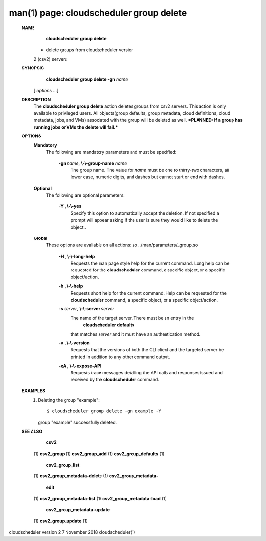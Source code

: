 .. File generated by /hepuser/crlb/Git/cloudscheduler/utilities/cli_doc_to_rst - DO NOT EDIT
..
.. To modify the contents of this file:
..   1. edit the man page file(s) ".../cloudscheduler/cli/man/csv2_group_delete.1"
..   2. run the utility ".../cloudscheduler/utilities/cli_doc_to_rst"
..

man(1) page: cloudscheduler group delete
========================================

 
 
 
 **NAME** 
        **cloudscheduler group delete** 
       - delete groups from cloudscheduler version
       2 (csv2) servers
 
 **SYNOPSIS** 
        **cloudscheduler group delete -gn**  *name*
       [ *options*
       ...]
 
 **DESCRIPTION** 
       The   **cloudscheduler  group  delete** 
       action  deletes  groups  from  csv2
       servers.   This  action  is  only  available  to privileged users.  All
       objects(group defaults, group metadata, cloud definitions, cloud  
       metadata, jobs, and VMs) associated with the group will be deleted as well.
       ***PLANNED: If a group has running jobs or VMs the delete will fail.***
 
 **OPTIONS** 
    **Mandatory** 
       The following are mandatory parameters and must be specified:
 
        **-gn**  *name*, **\\-\\-group-name**  *name*
              The group name.  The value for  *name*
              must be  one  to  thirty-two
              characters,  all lower case, numeric digits, and dashes but 
              cannot start or end with dashes.
 
    **Optional** 
       The following are optional parameters:
 
        **-Y** , **\\-\\-yes** 
              Specify this option to automatically accept  the  deletion.   If
              not  specified  a  prompt will appear asking if the user is sure
              they would like to delete the object..
 
    **Global** 
       These  options  are  avaliable  on   all   actions:.so   
       ../man/parameters/_group.so
 
        **-H** , **\\-\\-long-help** 
              Requests  the man page style help for the current command.  Long
              help can be requested for the  **cloudscheduler** 
              command, a specific
              object, or a specific object/action.
 
        **-h** , **\\-\\-help** 
              Requests  short  help  for  the  current  command.   Help can be
              requested for the  **cloudscheduler** 
              command, a specific object,  or
              a specific object/action.
 
        **-s**  *server*, **\\-\\-server**  *server*
              The  name  of  the target server.  There must be an entry in the
               **cloudscheduler defaults** 
              that matches *server*
              and it must have  an
              authentication method.
 
        **-v** , **\\-\\-version** 
              Requests  that  the versions of both the CLI client and the 
              targeted server be printed in addition to any other command output.
 
        **-xA** , **\\-\\-expose-API** 
              Requests trace messages detailing the API  calls  and  responses
              issued and received by the  **cloudscheduler** 
              command.
 
 **EXAMPLES** 
       1.     Deleting the group "example"::

              $ cloudscheduler group delete -gn example -Y
              group "example" successfully deleted.
 
 **SEE ALSO** 
        **csv2** 
       (1) **csv2_group** 
       (1) **csv2_group_add** 
       (1) **csv2_group_defaults** 
       (1)
        **csv2_group_list** 
       (1) **csv2_group_metadata-delete** 
       (1) **csv2_group_metadata-** 
        **edit** 
       (1) **csv2_group_metadata-list** 
       (1) **csv2_group_metadata-load** 
       (1)
        **csv2_group_metadata-update** 
       (1) **csv2_group_update** 
       (1)
 
 
 
cloudscheduler version 2        7 November 2018              cloudscheduler(1)
 
